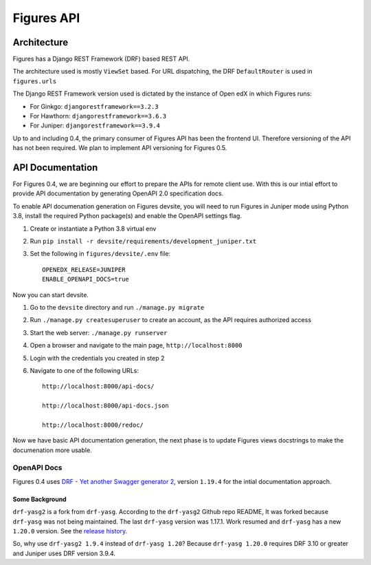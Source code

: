 .. _figures_api:

###########
Figures API
###########

************
Architecture
************

Figures has a Django REST Framework (DRF) based REST API. 

The architecture used is mostly ``ViewSet`` based. For URL dispatching, the DRF ``DefaultRouter`` is used in ``figures.urls``


The Django REST Framework version used is dictated by the instance of Open edX in which Figures runs:

* For Ginkgo: ``djangorestframework==3.2.3``
* For Hawthorn: ``djangorestframework==3.6.3``
* For Juniper: ``djangorestframework==3.9.4``

Up to and including 0.4, the primary consumer of Figures API has been the frontend UI. Therefore versioning of the API has not been required. We plan to implement API versioning for Figures 0.5.

*****************
API Documentation
*****************

For Figures 0.4, we are beginning our effort to prepare the APIs for remote client use. With this is our intial effort to provide API documentation by generating OpenAPI 2.0 specification docs.


To enable API documenation generation on Figures devsite, you will need to run Figures in Juniper mode using Python 3.8, install the required Python package(s) and enable the OpenAPI settings flag.

1. Create or instantiate a Python 3.8 virtual env
2. Run ``pip install -r devsite/requirements/development_juniper.txt``
3. Set the following in ``figures/devsite/.env`` file::

	OPENEDX_RELEASE=JUNIPER
	ENABLE_OPENAPI_DOCS=true


Now you can start devsite.

1. Go to the ``devsite`` directory and run ``./manage.py migrate``
2. Run ``./manage.py createsuperuser`` to create an account, as the API requires authorized access
3. Start the web server: ``./manage.py runserver``
4. Open a browser and navigate to the main page, ``http://localhost:8000``
5. Login with the credentials you created in step 2
6. Navigate to one of the following URLs::

	http://localhost:8000/api-docs/

	http://localhost:8000/api-docs.json

	http://localhost:8000/redoc/

Now we have basic API documentation generation, the next phase is to update Figures views docstrings to make the documenation more usable.

============
OpenAPI Docs
============

Figures 0.4 uses `DRF - Yet another Swagger generator 2 <https://github.com/JoelLefkowitz/drf-yasg>`_, version ``1.19.4``  for the intial documentation approach.

---------------
Some Background
---------------

``drf-yasg2`` is a fork from ``drf-yasg``. According to the ``drf-yasg2`` Github repo README, It was forked because ``drf-yasg`` was not being maintained. The last ``drf-yasg`` version was 1.17.1. Work resumed and ``drf-yasg`` has a new ``1.20.0`` version. See the `release history <https://pypi.org/project/drf-yasg/#history>`__.

So, why use ``drf-yasg2 1.9.4`` instead of ``drf-yasg 1.20``? Because ``drf-yasg 1.20.0`` requires DRF 3.10 or greater and Juniper uses DRF version 3.9.4. 
